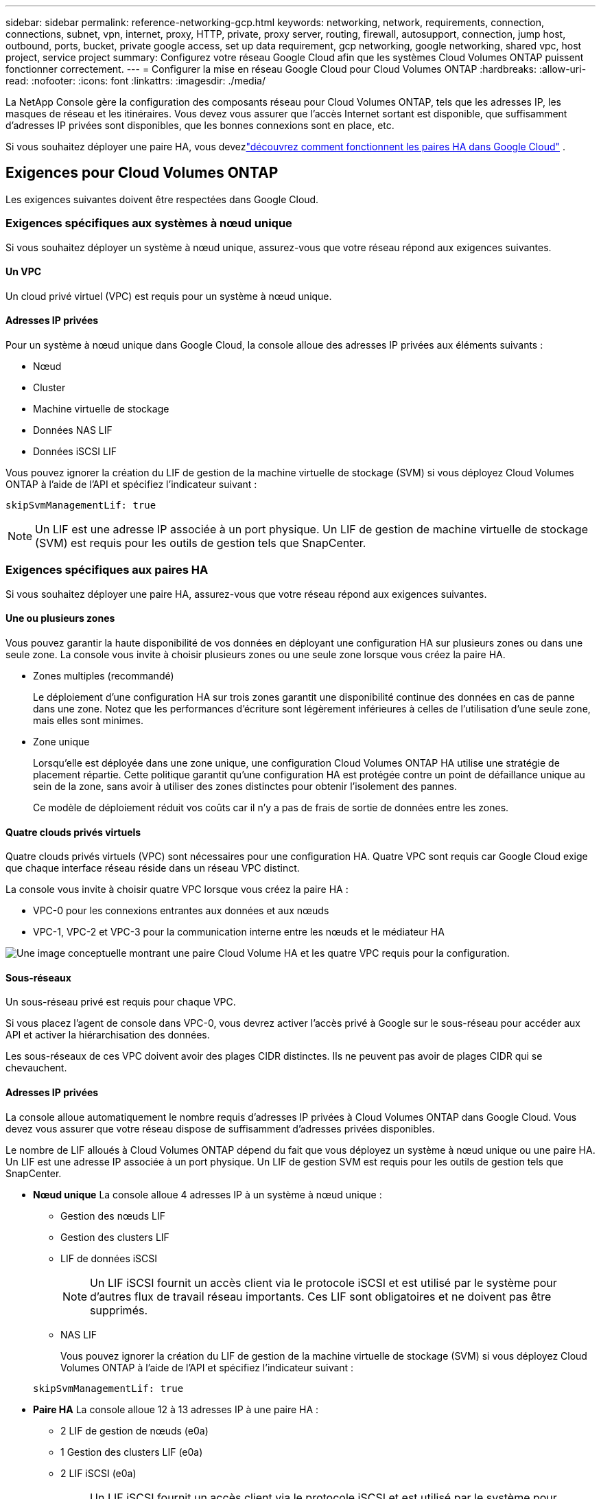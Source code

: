 ---
sidebar: sidebar 
permalink: reference-networking-gcp.html 
keywords: networking, network, requirements, connection, connections, subnet, vpn, internet, proxy, HTTP, private, proxy server, routing, firewall, autosupport, connection, jump host, outbound, ports, bucket, private google access, set up data requirement, gcp networking, google networking, shared vpc, host project, service project 
summary: Configurez votre réseau Google Cloud afin que les systèmes Cloud Volumes ONTAP puissent fonctionner correctement. 
---
= Configurer la mise en réseau Google Cloud pour Cloud Volumes ONTAP
:hardbreaks:
:allow-uri-read: 
:nofooter: 
:icons: font
:linkattrs: 
:imagesdir: ./media/


[role="lead"]
La NetApp Console gère la configuration des composants réseau pour Cloud Volumes ONTAP, tels que les adresses IP, les masques de réseau et les itinéraires.  Vous devez vous assurer que l'accès Internet sortant est disponible, que suffisamment d'adresses IP privées sont disponibles, que les bonnes connexions sont en place, etc.

Si vous souhaitez déployer une paire HA, vous devezlink:concept-ha-google-cloud.html["découvrez comment fonctionnent les paires HA dans Google Cloud"] .



== Exigences pour Cloud Volumes ONTAP

Les exigences suivantes doivent être respectées dans Google Cloud.



=== Exigences spécifiques aux systèmes à nœud unique

Si vous souhaitez déployer un système à nœud unique, assurez-vous que votre réseau répond aux exigences suivantes.



==== Un VPC

Un cloud privé virtuel (VPC) est requis pour un système à nœud unique.



==== Adresses IP privées

Pour un système à nœud unique dans Google Cloud, la console alloue des adresses IP privées aux éléments suivants :

* Nœud
* Cluster
* Machine virtuelle de stockage
* Données NAS LIF
* Données iSCSI LIF


Vous pouvez ignorer la création du LIF de gestion de la machine virtuelle de stockage (SVM) si vous déployez Cloud Volumes ONTAP à l'aide de l'API et spécifiez l'indicateur suivant :

`skipSvmManagementLif: true`


NOTE: Un LIF est une adresse IP associée à un port physique.  Un LIF de gestion de machine virtuelle de stockage (SVM) est requis pour les outils de gestion tels que SnapCenter.



=== Exigences spécifiques aux paires HA

Si vous souhaitez déployer une paire HA, assurez-vous que votre réseau répond aux exigences suivantes.



==== Une ou plusieurs zones

Vous pouvez garantir la haute disponibilité de vos données en déployant une configuration HA sur plusieurs zones ou dans une seule zone.  La console vous invite à choisir plusieurs zones ou une seule zone lorsque vous créez la paire HA.

* Zones multiples (recommandé)
+
Le déploiement d’une configuration HA sur trois zones garantit une disponibilité continue des données en cas de panne dans une zone.  Notez que les performances d'écriture sont légèrement inférieures à celles de l'utilisation d'une seule zone, mais elles sont minimes.

* Zone unique
+
Lorsqu'elle est déployée dans une zone unique, une configuration Cloud Volumes ONTAP HA utilise une stratégie de placement répartie.  Cette politique garantit qu'une configuration HA est protégée contre un point de défaillance unique au sein de la zone, sans avoir à utiliser des zones distinctes pour obtenir l'isolement des pannes.

+
Ce modèle de déploiement réduit vos coûts car il n’y a pas de frais de sortie de données entre les zones.





==== Quatre clouds privés virtuels

Quatre clouds privés virtuels (VPC) sont nécessaires pour une configuration HA.  Quatre VPC sont requis car Google Cloud exige que chaque interface réseau réside dans un réseau VPC distinct.

La console vous invite à choisir quatre VPC lorsque vous créez la paire HA :

* VPC-0 pour les connexions entrantes aux données et aux nœuds
* VPC-1, VPC-2 et VPC-3 pour la communication interne entre les nœuds et le médiateur HA


image:diagram_gcp_ha.png["Une image conceptuelle montrant une paire Cloud Volume HA et les quatre VPC requis pour la configuration."]



==== Sous-réseaux

Un sous-réseau privé est requis pour chaque VPC.

Si vous placez l'agent de console dans VPC-0, vous devrez activer l'accès privé à Google sur le sous-réseau pour accéder aux API et activer la hiérarchisation des données.

Les sous-réseaux de ces VPC doivent avoir des plages CIDR distinctes.  Ils ne peuvent pas avoir de plages CIDR qui se chevauchent.



==== Adresses IP privées

La console alloue automatiquement le nombre requis d'adresses IP privées à Cloud Volumes ONTAP dans Google Cloud.  Vous devez vous assurer que votre réseau dispose de suffisamment d’adresses privées disponibles.

Le nombre de LIF alloués à Cloud Volumes ONTAP dépend du fait que vous déployez un système à nœud unique ou une paire HA.  Un LIF est une adresse IP associée à un port physique.  Un LIF de gestion SVM est requis pour les outils de gestion tels que SnapCenter.

* *Nœud unique* La console alloue 4 adresses IP à un système à nœud unique :
+
** Gestion des nœuds LIF
** Gestion des clusters LIF
** LIF de données iSCSI
+

NOTE: Un LIF iSCSI fournit un accès client via le protocole iSCSI et est utilisé par le système pour d'autres flux de travail réseau importants.  Ces LIF sont obligatoires et ne doivent pas être supprimés.

** NAS LIF
+
Vous pouvez ignorer la création du LIF de gestion de la machine virtuelle de stockage (SVM) si vous déployez Cloud Volumes ONTAP à l'aide de l'API et spécifiez l'indicateur suivant :

+
`skipSvmManagementLif: true`



* *Paire HA* La console alloue 12 à 13 adresses IP à une paire HA :
+
** 2 LIF de gestion de nœuds (e0a)
** 1 Gestion des clusters LIF (e0a)
** 2 LIF iSCSI (e0a)
+

NOTE: Un LIF iSCSI fournit un accès client via le protocole iSCSI et est utilisé par le système pour d'autres flux de travail réseau importants.  Ces LIF sont obligatoires et ne doivent pas être supprimés.

** 1 ou 2 NAS LIF (e0a)
** 2 LIF en cluster (e0b)
** 2 adresses IP d'interconnexion HA (e0c)
** 2 adresses IP iSCSI RSM (e0d)
+
Vous pouvez ignorer la création du LIF de gestion de la machine virtuelle de stockage (SVM) si vous déployez Cloud Volumes ONTAP à l'aide de l'API et spécifiez l'indicateur suivant :

+
`skipSvmManagementLif: true`







==== Équilibreurs de charge internes

La console crée quatre équilibreurs de charge internes Google Cloud (TCP/UDP) qui gèrent le trafic entrant vers la paire Cloud Volumes ONTAP HA.  Aucune configuration n'est requise de votre part.  Nous avons répertorié cela comme une exigence simplement pour vous informer du trafic réseau et pour atténuer tout problème de sécurité.

Un équilibreur de charge est destiné à la gestion des clusters, un autre à la gestion des machines virtuelles de stockage (SVM), un autre au trafic NAS vers le nœud 1 et le dernier au trafic NAS vers le nœud 2.

La configuration de chaque équilibreur de charge est la suivante :

* Une adresse IP privée partagée
* Un bilan de santé mondial
+
Par défaut, les ports utilisés par le contrôle d’état sont 63001, 63002 et 63003.

* Un service backend TCP régional
* Un service backend UDP régional
* Une règle de transfert TCP
* Une règle de transfert UDP
* L'accès global est désactivé
+
Même si l'accès global est désactivé par défaut, son activation après le déploiement est prise en charge.  Nous l'avons désactivé car le trafic interrégional aura des latences considérablement plus élevées.  Nous voulions nous assurer que vous n'ayez pas d'expérience négative en raison de montages interrégionaux accidentels.  L'activation de cette option est spécifique aux besoins de votre entreprise.





=== VPC partagés

Cloud Volumes ONTAP et l'agent de console sont pris en charge dans un VPC partagé Google Cloud ainsi que dans les VPC autonomes.

Pour un système à nœud unique, le VPC peut être soit un VPC partagé, soit un VPC autonome.

Pour une paire HA, quatre VPC sont nécessaires.  Chacun de ces VPC peut être partagé ou autonome.  Par exemple, VPC-0 peut être un VPC partagé, tandis que VPC-1, VPC-2 et VPC-3 peuvent être des VPC autonomes.

Un VPC partagé vous permet de configurer et de gérer de manière centralisée des réseaux virtuels sur plusieurs projets.  Vous pouvez configurer des réseaux VPC partagés dans le _projet hôte_ et déployer l'agent de console et les instances de machine virtuelle Cloud Volumes ONTAP dans un _projet de service_.

https://cloud.google.com/vpc/docs/shared-vpc["Documentation Google Cloud : Présentation du VPC partagé"^] .

https://docs.netapp.com/us-en/bluexp-setup-admin/task-quick-start-connector-google.html["Consultez les autorisations VPC partagées requises décrites dans le déploiement de l'agent de console."^]



=== Mise en miroir des paquets dans les VPC

https://cloud.google.com/vpc/docs/packet-mirroring["Mise en miroir des paquets"^]doit être désactivé dans le sous-réseau Google Cloud dans lequel vous déployez Cloud Volumes ONTAP.



=== Accès Internet sortant

Les systèmes Cloud Volumes ONTAP nécessitent un accès Internet sortant pour accéder aux points de terminaison externes pour diverses fonctions.  Cloud Volumes ONTAP ne peut pas fonctionner correctement si ces points de terminaison sont bloqués dans des environnements avec des exigences de sécurité strictes.

L'agent de console contacte également plusieurs points de terminaison pour les opérations quotidiennes.  Pour plus d'informations sur les points de terminaison, reportez-vous à https://docs.netapp.com/us-en/bluexp-setup-admin/task-install-connector-on-prem.html#step-3-set-up-networking["Afficher les points de terminaison contactés depuis l'agent de la console"^] et https://docs.netapp.com/us-en/bluexp-setup-admin/reference-networking-saas-console.html["Préparer le réseau pour l'utilisation de la console"^] .



==== Points de terminaison Cloud Volumes ONTAP

Cloud Volumes ONTAP utilise ces points de terminaison pour communiquer avec divers services.

[cols="5*"]
|===
| Points de terminaison | Applicable pour | But | Mode de déploiement | Impact si le point de terminaison n'est pas disponible 


| \ https://netapp-cloud-account.auth0.com | Authentification | Utilisé pour l'authentification dans la console. | Modes standard et restreint.  a| 
L'authentification de l'utilisateur échoue et les services suivants restent indisponibles :

* Services Cloud Volumes ONTAP
* Services ONTAP
* Protocoles et services proxy




| \ https://api.bluexp.netapp.com/tenancy | Location | Utilisé pour récupérer la ressource Cloud Volumes ONTAP à partir de la console pour autoriser les ressources et les utilisateurs. | Modes standard et restreint. | Les ressources Cloud Volumes ONTAP et les utilisateurs ne sont pas autorisés. 


| \ https://mysupport.netapp.com/aods/asupmessage \ https://mysupport.netapp.com/asupprod/post/1.0/postAsup | AutoSupport | Utilisé pour envoyer des données de télémétrie AutoSupport au support NetApp . | Modes standard et restreint. | Les informations AutoSupport ne sont toujours pas livrées. 


| \ https://www.googleapis.com/compute/v1/projects/ \ https://cloudresourcemanager.googleapis.com/v1/projects \ https://www.googleapis.com/compute/beta \ https://storage.googleapis.com/storage/v1 \ https://www.googleapis.com/storage/v1 \ https://iam.googleapis.com/v1 \ https://cloudkms.googleapis.com/v1 \ https://www.googleapis.com/deploymentmanager/v2/projects \ https://compute.googleapis.com/compute/v1 | Google Cloud (utilisation commerciale). | Communication avec les services Google Cloud. | Modes standard, restreint et privé. | Cloud Volumes ONTAP ne peut pas communiquer avec le service Google Cloud pour effectuer des opérations spécifiques pour la console dans Google Cloud. 
|===


=== Connexions aux systèmes ONTAP dans d'autres réseaux

Pour répliquer des données entre un système Cloud Volumes ONTAP dans Google Cloud et des systèmes ONTAP dans d'autres réseaux, vous devez disposer d'une connexion VPN entre le VPC et l'autre réseau, par exemple, votre réseau d'entreprise.

https://cloud.google.com/vpn/docs/concepts/overview["Documentation Google Cloud : Présentation du VPN Cloud"^] .



=== Règles du pare-feu

La console crée des règles de pare-feu Google Cloud qui incluent les règles entrantes et sortantes dont Cloud Volumes ONTAP a besoin pour fonctionner correctement.  Vous souhaiterez peut-être vous référer aux ports à des fins de test ou si vous préférez utiliser vos propres règles de pare-feu.

Les règles de pare-feu pour Cloud Volumes ONTAP nécessitent des règles entrantes et sortantes.  Si vous déployez une configuration HA, voici les règles de pare-feu pour Cloud Volumes ONTAP dans VPC-0.

Notez que deux ensembles de règles de pare-feu sont requis pour une configuration HA :

* Un ensemble de règles pour les composants HA dans VPC-0.  Ces règles permettent l'accès aux données de Cloud Volumes ONTAP.
* Un autre ensemble de règles pour les composants HA dans VPC-1, VPC-2 et VPC-3.  Ces règles sont ouvertes à la communication entrante et sortante entre les composants HA. <<rules-for-vpc,Apprendre encore plus>> .



TIP: Vous recherchez des informations sur l’agent Console ? https://docs.netapp.com/us-en/bluexp-setup-admin/reference-ports-gcp.html["Afficher les règles de pare-feu pour l'agent de console"^]



==== Règles entrantes

Lorsque vous ajoutez un système Cloud Volumes ONTAP , vous pouvez choisir le filtre source pour la stratégie de pare-feu prédéfinie lors du déploiement :

* *VPC sélectionné uniquement* : le filtre source pour le trafic entrant est la plage de sous-réseaux du VPC pour le système Cloud Volumes ONTAP et la plage de sous-réseaux du VPC où réside l'agent de la console.  C'est l'option recommandée.
* *Tous les VPC* : le filtre source pour le trafic entrant est la plage IP 0.0.0.0/0.


Si vous utilisez votre propre stratégie de pare-feu, assurez-vous d'ajouter tous les réseaux qui doivent communiquer avec Cloud Volumes ONTAP, mais assurez-vous également d'ajouter les deux plages d'adresses pour permettre à l'équilibreur de charge Google interne de fonctionner correctement.  Ces adresses sont 130.211.0.0/22 ​​et 35.191.0.0/16. Pour plus d'informations, reportez-vous à la https://cloud.google.com/load-balancing/docs/tcp#firewall_rules["Documentation Google Cloud : Règles de pare-feu de l'équilibreur de charge"^] .

[cols="10,10,80"]
|===
| Protocole | Port | But 


| Tous les ICMP | Tous | Ping de l'instance 


| HTTP | 80 | Accès HTTP à la console Web ONTAP System Manager à l'aide de l'adresse IP du LIF de gestion du cluster 


| HTTPS | 443 | Connectivité avec l'agent de console et accès HTTPS à la console Web ONTAP System Manager à l'aide de l'adresse IP du LIF de gestion du cluster 


| SSH | 22 | Accès SSH à l'adresse IP du LIF de gestion de cluster ou d'un LIF de gestion de nœud 


| TCP | 111 | Appel de procédure à distance pour NFS 


| TCP | 139 | Session de service NetBIOS pour CIFS 


| TCP | 161-162 | Protocole simple de gestion de réseau 


| TCP | 445 | Microsoft SMB/CIFS sur TCP avec trame NetBIOS 


| TCP | 635 | Montage NFS 


| TCP | 749 | Kerberos 


| TCP | 2049 | Démon du serveur NFS 


| TCP | 3260 | Accès iSCSI via le LIF de données iSCSI 


| TCP | 4045 | Démon de verrouillage NFS 


| TCP | 4046 | Moniteur d'état du réseau pour NFS 


| TCP | 10000 | Sauvegarde à l'aide de NDMP 


| TCP | 11104 | Gestion des sessions de communication intercluster pour SnapMirror 


| TCP | 11105 | Transfert de données SnapMirror à l'aide de LIF intercluster 


| TCP | 63001-63050 | Ports de sonde d'équilibrage de charge pour déterminer quel nœud est sain (requis pour les paires HA uniquement) 


| UDP | 111 | Appel de procédure à distance pour NFS 


| UDP | 161-162 | Protocole simple de gestion de réseau 


| UDP | 635 | Montage NFS 


| UDP | 2049 | Démon du serveur NFS 


| UDP | 4045 | Démon de verrouillage NFS 


| UDP | 4046 | Moniteur d'état du réseau pour NFS 


| UDP | 4049 | Protocole NFS rquotad 
|===


==== Règles de sortie

Le groupe de sécurité prédéfini pour Cloud Volumes ONTAP ouvre tout le trafic sortant. Si cela est acceptable, suivez les règles de sortie de base. Si vous avez besoin de règles plus rigides, utilisez les règles sortantes avancées.

.Règles de base pour les voyages sortants
Le groupe de sécurité prédéfini pour Cloud Volumes ONTAP inclut les règles sortantes suivantes.

[cols="20,20,60"]
|===
| Protocole | Port | But 


| Tous les ICMP | Tous | Tout le trafic sortant 


| Tout TCP | Tous | Tout le trafic sortant 


| Tout UDP | Tous | Tout le trafic sortant 
|===
.Règles sortantes avancées
Si vous avez besoin de règles rigides pour le trafic sortant, vous pouvez utiliser les informations suivantes pour ouvrir uniquement les ports requis pour la communication sortante par Cloud Volumes ONTAP.  Les clusters Cloud Volumes ONTAP utilisent les ports suivants pour réguler le trafic des nœuds.


NOTE: La source est l'interface (adresse IP) du système Cloud Volumes ONTAP .

[cols="10,10,6,20,20,34"]
|===
| Service | Protocole | Port | Source | Destination | But 


.18+| Active Directory | TCP | 88 | Gestion des nœuds LIF | Forêt Active Directory | Authentification Kerberos V 


| UDP | 137 | Gestion des nœuds LIF | Forêt Active Directory | Service de noms NetBIOS 


| UDP | 138 | Gestion des nœuds LIF | Forêt Active Directory | Service de datagramme NetBIOS 


| TCP | 139 | Gestion des nœuds LIF | Forêt Active Directory | Session de service NetBIOS 


| TCP et UDP | 389 | Gestion des nœuds LIF | Forêt Active Directory | LDAP 


| TCP | 445 | Gestion des nœuds LIF | Forêt Active Directory | Microsoft SMB/CIFS sur TCP avec trame NetBIOS 


| TCP | 464 | Gestion des nœuds LIF | Forêt Active Directory | Kerberos V changer et définir le mot de passe (SET_CHANGE) 


| UDP | 464 | Gestion des nœuds LIF | Forêt Active Directory | Administration des clés Kerberos 


| TCP | 749 | Gestion des nœuds LIF | Forêt Active Directory | Kerberos V changer et définir le mot de passe (RPCSEC_GSS) 


| TCP | 88 | Données LIF (NFS, CIFS, iSCSI) | Forêt Active Directory | Authentification Kerberos V 


| UDP | 137 | Données LIF (NFS, CIFS) | Forêt Active Directory | Service de noms NetBIOS 


| UDP | 138 | Données LIF (NFS, CIFS) | Forêt Active Directory | Service de datagramme NetBIOS 


| TCP | 139 | Données LIF (NFS, CIFS) | Forêt Active Directory | Session de service NetBIOS 


| TCP et UDP | 389 | Données LIF (NFS, CIFS) | Forêt Active Directory | LDAP 


| TCP | 445 | Données LIF (NFS, CIFS) | Forêt Active Directory | Microsoft SMB/CIFS sur TCP avec trame NetBIOS 


| TCP | 464 | Données LIF (NFS, CIFS) | Forêt Active Directory | Kerberos V changer et définir le mot de passe (SET_CHANGE) 


| UDP | 464 | Données LIF (NFS, CIFS) | Forêt Active Directory | Administration des clés Kerberos 


| TCP | 749 | Données LIF (NFS, CIFS) | Forêt Active Directory | Kerberos V changer et définir le mot de passe (RPCSEC_GSS) 


.3+| AutoSupport | HTTPS | 443 | Gestion des nœuds LIF | monsupport.netapp.com | AutoSupport (HTTPS est la valeur par défaut) 


| HTTP | 80 | Gestion des nœuds LIF | monsupport.netapp.com | AutoSupport (uniquement si le protocole de transport est modifié de HTTPS à HTTP) 


| TCP | 3128 | Gestion des nœuds LIF | Agent de console | Envoi de messages AutoSupport via un serveur proxy sur l'agent de la console, si une connexion Internet sortante n'est pas disponible 


| Sauvegardes de configuration | HTTP | 80 | Gestion des nœuds LIF | \http://<adresse IP de l'agent de la console>/occm/offboxconfig | Envoyer des sauvegardes de configuration à l’agent de la console.link:https://docs.netapp.com/us-en/ontap/system-admin/node-cluster-config-backed-up-automatically-concept.html["Documentation ONTAP"^] 


| DHCP | UDP | 68 | Gestion des nœuds LIF | DHCP | Client DHCP pour la première configuration 


| DHCPS | UDP | 67 | Gestion des nœuds LIF | DHCP | serveur DHCP 


| DNS | UDP | 53 | Gestion des nœuds LIF et LIF de données (NFS, CIFS) | DNS | DNS 


| NDMP | TCP | 18600–18699 | Gestion des nœuds LIF | Serveurs de destination | Copie NDMP 


| SMTP | TCP | 25 | Gestion des nœuds LIF | Serveur de messagerie | Alertes SMTP, peuvent être utilisées pour AutoSupport 


.4+| SNMP | TCP | 161 | Gestion des nœuds LIF | Serveur de surveillance | Surveillance par traps SNMP 


| UDP | 161 | Gestion des nœuds LIF | Serveur de surveillance | Surveillance par traps SNMP 


| TCP | 162 | Gestion des nœuds LIF | Serveur de surveillance | Surveillance par traps SNMP 


| UDP | 162 | Gestion des nœuds LIF | Serveur de surveillance | Surveillance par traps SNMP 


.2+| SnapMirror | TCP | 11104 | LIF intercluster | LIF intercluster ONTAP | Gestion des sessions de communication intercluster pour SnapMirror 


| TCP | 11105 | LIF intercluster | LIF intercluster ONTAP | Transfert de données SnapMirror 


| Syslog | UDP | 514 | Gestion des nœuds LIF | Serveur Syslog | Messages de transfert Syslog 
|===


==== Règles pour VPC-1, VPC-2 et VPC-3

Dans Google Cloud, une configuration HA est déployée sur quatre VPC.  Les règles de pare-feu nécessaires à la configuration HA dans VPC-0 sont<<Règles du pare-feu,répertorié ci-dessus pour Cloud Volumes ONTAP>> .

Pendant ce temps, les règles de pare-feu prédéfinies créées pour les instances de VPC-1, VPC-2 et VPC-3 permettent la communication entrante sur _tous_ les protocoles et ports.  Ces règles permettent la communication entre les nœuds HA.

La communication entre les nœuds HA et le médiateur HA s'effectue via le port 3260 (iSCSI).


NOTE: Pour permettre une vitesse d'écriture élevée pour les nouveaux déploiements de paires Google Cloud HA, une unité de transmission maximale (MTU) d'au moins 8 896 octets est requise pour VPC-1, VPC-2 et VPC-3.  Si vous choisissez de mettre à niveau les VPC-1, VPC-2 et VPC-3 existants vers un MTU de 8 896 octets, vous devez arrêter tous les systèmes HA existants utilisant ces VPC pendant le processus de configuration.



== Exigences pour l'agent de console

Si vous n’avez pas encore créé d’agent de console, vous devez vérifier les exigences réseau.

* https://docs.netapp.com/us-en/bluexp-setup-admin/task-quick-start-connector-google.html["Afficher les exigences réseau pour l'agent de console"^]
* https://docs.netapp.com/us-en/bluexp-setup-admin/reference-ports-gcp.html["Règles de pare-feu dans Google Cloud"^]




=== Configurations réseau pour prendre en charge le proxy de l'agent de console

Vous pouvez utiliser les serveurs proxy configurés pour l'agent de console pour activer l'accès Internet sortant à partir de Cloud Volumes ONTAP.  La console prend en charge deux types de proxys :

* *Proxy explicite* : le trafic sortant de Cloud Volumes ONTAP utilise l'adresse HTTP du serveur proxy spécifié lors de la configuration du proxy de l'agent de console.  L'administrateur de l'agent de la console peut également avoir configuré les informations d'identification de l'utilisateur et les certificats d'autorité de certification racine pour une authentification supplémentaire.  Si un certificat d'autorité de certification racine est disponible pour le proxy explicite, assurez-vous d'obtenir et de télécharger le même certificat sur votre système Cloud Volumes ONTAP à l'aide de l' https://docs.netapp.com/us-en/ontap-cli/security-certificate-install.html["ONTAP CLI : installation du certificat de sécurité"^] commande.
* *Proxy transparent* : le réseau est configuré pour acheminer automatiquement le trafic sortant de Cloud Volumes ONTAP via le proxy de l'agent de la console.  Lors de la configuration d'un proxy transparent, l'administrateur de l'agent de la console doit fournir uniquement un certificat d'autorité de certification racine pour la connectivité à partir de Cloud Volumes ONTAP, et non l'adresse HTTP du serveur proxy.  Assurez-vous d'obtenir et de télécharger le même certificat d'autorité de certification racine sur votre système Cloud Volumes ONTAP à l'aide de https://docs.netapp.com/us-en/ontap-cli/security-certificate-install.html["ONTAP CLI : installation du certificat de sécurité"^] commande.


Pour plus d'informations sur la configuration des serveurs proxy pour l'agent de console, reportez-vous à la https://docs.netapp.com/us-en/bluexp-setup-admin/task-configuring-proxy.html["Configurer un agent de console pour utiliser un serveur proxy"^] .

.Configurer les balises réseau pour Cloud Volumes ONTAP dans Google Cloud
Lors de la configuration du proxy transparent de l'agent de la console, l'administrateur ajoute une balise réseau pour Google Cloud.  Vous devez obtenir et ajouter manuellement la même balise réseau pour votre configuration Cloud Volumes ONTAP .  Cette balise est nécessaire au bon fonctionnement du serveur proxy.

. Dans la console Google Cloud, recherchez votre système Cloud Volumes ONTAP .
. Accédez à *Détails > Réseau > Balises réseau*.
. Ajoutez la balise utilisée pour l’agent de console et enregistrez la configuration.


.Sujets connexes
* link:task-verify-autosupport.html["Vérifier la configuration AutoSupport pour Cloud Volumes ONTAP"]
* https://docs.netapp.com/us-en/ontap/networking/ontap_internal_ports.html["En savoir plus sur les ports internes ONTAP"^] .

